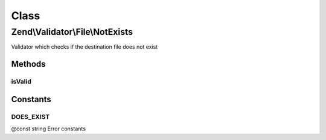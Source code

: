 .. Validator/File/NotExists.php generated using docpx on 01/30/13 03:02pm


Class
*****

Zend\\Validator\\File\\NotExists
================================

Validator which checks if the destination file does not exist

Methods
-------

isValid
+++++++

.. function:: isValid()


    Returns true if and only if the file does not exist in the set destinations

    :param string|array: Real file to check for existence

    :rtype: bool 





Constants
---------

DOES_EXIST
++++++++++

@const string Error constants


